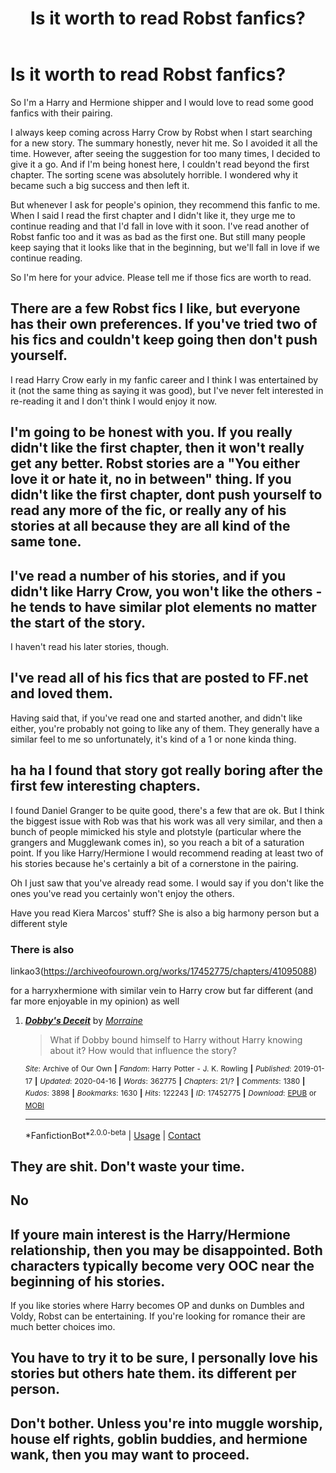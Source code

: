 #+TITLE: Is it worth to read Robst fanfics?

* Is it worth to read Robst fanfics?
:PROPERTIES:
:Author: Best-Treat-9281
:Score: 5
:DateUnix: 1618543655.0
:DateShort: 2021-Apr-16
:FlairText: Request
:END:
So I'm a Harry and Hermione shipper and I would love to read some good fanfics with their pairing.

I always keep coming across Harry Crow by Robst when I start searching for a new story. The summary honestly, never hit me. So I avoided it all the time. However, after seeing the suggestion for too many times, I decided to give it a go. And if I'm being honest here, I couldn't read beyond the first chapter. The sorting scene was absolutely horrible. I wondered why it became such a big success and then left it.

But whenever I ask for people's opinion, they recommend this fanfic to me. When I said I read the first chapter and I didn't like it, they urge me to continue reading and that I'd fall in love with it soon. I've read another of Robst fanfic too and it was as bad as the first one. But still many people keep saying that it looks like that in the beginning, but we'll fall in love if we continue reading.

So I'm here for your advice. Please tell me if those fics are worth to read.


** There are a few Robst fics I like, but everyone has their own preferences. If you've tried two of his fics and couldn't keep going then don't push yourself.

I read Harry Crow early in my fanfic career and I think I was entertained by it (not the same thing as saying it was good), but I've never felt interested in re-reading it and I don't think I would enjoy it now.
:PROPERTIES:
:Author: munin295
:Score: 10
:DateUnix: 1618544401.0
:DateShort: 2021-Apr-16
:END:


** I'm going to be honest with you. If you really didn't like the first chapter, then it won't really get any better. Robst stories are a "You either love it or hate it, no in between" thing. If you didn't like the first chapter, dont push yourself to read any more of the fic, or really any of his stories at all because they are all kind of the same tone.
:PROPERTIES:
:Author: LilyPotter123
:Score: 9
:DateUnix: 1618546509.0
:DateShort: 2021-Apr-16
:END:


** I've read a number of his stories, and if you didn't like Harry Crow, you won't like the others - he tends to have similar plot elements no matter the start of the story.

I haven't read his later stories, though.
:PROPERTIES:
:Author: Starfox5
:Score: 4
:DateUnix: 1618549384.0
:DateShort: 2021-Apr-16
:END:


** I've read all of his fics that are posted to FF.net and loved them.

Having said that, if you've read one and started another, and didn't like either, you're probably not going to like any of them. They generally have a similar feel to me so unfortunately, it's kind of a 1 or none kinda thing.
:PROPERTIES:
:Author: Manny21265
:Score: 2
:DateUnix: 1618552376.0
:DateShort: 2021-Apr-16
:END:


** ha ha I found that story got really boring after the first few interesting chapters.

I found Daniel Granger to be quite good, there's a few that are ok. But I think the biggest issue with Rob was that his work was all very similar, and then a bunch of people mimicked his style and plotstyle (particular where the grangers and Mugglewank comes in), so you reach a bit of a saturation point. If you like Harry/Hermione I would recommend reading at least two of his stories because he's certainly a bit of a cornerstone in the pairing.

Oh I just saw that you've already read some. I would say if you don't like the ones you've read you certainly won't enjoy the others.

Have you read Kiera Marcos' stuff? She is also a big harmony person but a different style
:PROPERTIES:
:Author: karigan_g
:Score: 2
:DateUnix: 1618559331.0
:DateShort: 2021-Apr-16
:END:

*** There is also

linkao3([[https://archiveofourown.org/works/17452775/chapters/41095088]])

for a harryxhermione with similar vein to Harry crow but far different (and far more enjoyable in my opinion) as well
:PROPERTIES:
:Author: karigan_g
:Score: 1
:DateUnix: 1618559508.0
:DateShort: 2021-Apr-16
:END:

**** [[https://archiveofourown.org/works/17452775][*/Dobby's Deceit/*]] by [[https://www.archiveofourown.org/users/Morraine/pseuds/Morraine][/Morraine/]]

#+begin_quote
  What if Dobby bound himself to Harry without Harry knowing about it? How would that influence the story?
#+end_quote

^{/Site/:} ^{Archive} ^{of} ^{Our} ^{Own} ^{*|*} ^{/Fandom/:} ^{Harry} ^{Potter} ^{-} ^{J.} ^{K.} ^{Rowling} ^{*|*} ^{/Published/:} ^{2019-01-17} ^{*|*} ^{/Updated/:} ^{2020-04-16} ^{*|*} ^{/Words/:} ^{362775} ^{*|*} ^{/Chapters/:} ^{21/?} ^{*|*} ^{/Comments/:} ^{1380} ^{*|*} ^{/Kudos/:} ^{3898} ^{*|*} ^{/Bookmarks/:} ^{1630} ^{*|*} ^{/Hits/:} ^{122243} ^{*|*} ^{/ID/:} ^{17452775} ^{*|*} ^{/Download/:} ^{[[https://archiveofourown.org/downloads/17452775/Dobbys%20Deceit.epub?updated_at=1617027118][EPUB]]} ^{or} ^{[[https://archiveofourown.org/downloads/17452775/Dobbys%20Deceit.mobi?updated_at=1617027118][MOBI]]}

--------------

*FanfictionBot*^{2.0.0-beta} | [[https://github.com/FanfictionBot/reddit-ffn-bot/wiki/Usage][Usage]] | [[https://www.reddit.com/message/compose?to=tusing][Contact]]
:PROPERTIES:
:Author: FanfictionBot
:Score: 1
:DateUnix: 1618559525.0
:DateShort: 2021-Apr-16
:END:


** They are shit. Don't waste your time.
:PROPERTIES:
:Author: carelesslazy
:Score: 1
:DateUnix: 1618574474.0
:DateShort: 2021-Apr-16
:END:


** No
:PROPERTIES:
:Author: hungrybluefish
:Score: 1
:DateUnix: 1618605666.0
:DateShort: 2021-Apr-17
:END:


** If youre main interest is the Harry/Hermione relationship, then you may be disappointed. Both characters typically become very OOC near the beginning of his stories.

If you like stories where Harry becomes OP and dunks on Dumbles and Voldy, Robst can be entertaining. If you're looking for romance their are much better choices imo.
:PROPERTIES:
:Author: PetrificusSomewhatus
:Score: 1
:DateUnix: 1618623562.0
:DateShort: 2021-Apr-17
:END:


** You have to try it to be sure, I personally love his stories but others hate them. its different per person.
:PROPERTIES:
:Author: Sylvezar2
:Score: 1
:DateUnix: 1618690472.0
:DateShort: 2021-Apr-18
:END:


** Don't bother. Unless you're into muggle worship, house elf rights, goblin buddies, and hermione wank, then you may want to proceed.
:PROPERTIES:
:Author: Rikkardus
:Score: 1
:DateUnix: 1618837752.0
:DateShort: 2021-Apr-19
:END:
